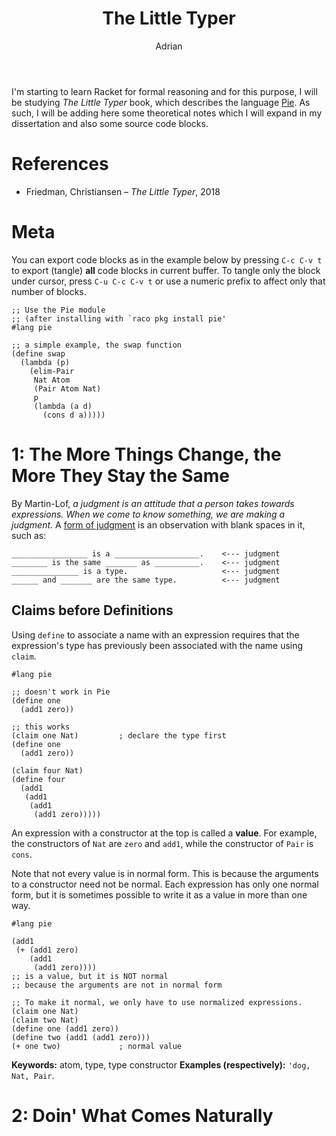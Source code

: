 #+TITLE: The Little Typer
#+AUTHOR: Adrian
#+STARTUP: overview

I'm starting to learn Racket for formal reasoning and for this purpose,
I will be studying /The Little Typer/ book, which describes the language
[[https://github.com/the-little-typer/pie][Pie]]. As such, I will be adding here some theoretical notes which I will
expand in my dissertation and also some source code blocks.

* References
- Friedman, Christiansen -- /The Little Typer/, 2018

* Meta
You can export code blocks as in the example below by pressing
~C-c C-v t~ to export (tangle) *all* code blocks in current buffer.
To tangle only the block under cursor, press ~C-u C-c C-v t~ or use
a numeric prefix to affect only that number of blocks.

#+BEGIN_SRC racket :tangle ../rkt/swap.rkt :exports code
  ;; Use the Pie module
  ;; (after installing with `raco pkg install pie'
  #lang pie

  ;; a simple example, the swap function
  (define swap
	(lambda (p)
	  (elim-Pair
	   Nat Atom
	   (Pair Atom Nat)
	   p
	   (lambda (a d)
		 (cons d a)))))
#+END_SRC

* 1: The More Things Change, the More They Stay the Same
By Martin-Lof, /a judgment is an attitude that a person takes/
/towards expressions. When we come to know something, we are/
/making a judgment/. A _form of judgment_ is an observation
with blank spaces in it, such as:

#+BEGIN_EXAMPLE
_________________ is a ___________________.    <--- judgment
________ is the same _______ as __________.    <--- judgment
_______________ is a type.                     <--- judgment
______ and _______ are the same type.		   <--- judgment
#+END_EXAMPLE

** Claims before Definitions
Using ~define~ to associate a name with an expression requires
that the expression's type has previously been associated with
the name using ~claim~.

#+BEGIN_SRC racket :tangle ../rkt/claim-define.rkt :exports code
  #lang pie

  ;; doesn't work in Pie
  (define one
	(add1 zero))

  ;; this works
  (claim one Nat)         ; declare the type first
  (define one
	(add1 zero))

  (claim four Nat)
  (define four
	(add1
	 (add1
	  (add1
	   (add1 zero)))))
#+END_SRC

An expression with a constructor at the top is called a *value*.
For example, the constructors of ~Nat~ are ~zero~ and ~add1~, while
the constructor of ~Pair~ is ~cons~.

Note that not every value is in normal form. This is because the
arguments to a constructor need not be normal. Each expression has only
one normal form, but it is sometimes possible to write it as a value in
more than one way.

#+BEGIN_SRC racket :tangle ../rkt/values-normal.rkt :exports code
  #lang pie

  (add1
   (+ (add1 zero)
	  (add1
	   (add1 zero))))
  ;; is a value, but it is NOT normal
  ;; because the arguments are not in normal form

  ;; To make it normal, we only have to use normalized expressions.
  (claim one Nat)
  (claim two Nat)
  (define one (add1 zero))
  (define two (add1 (add1 zero)))
  (+ one two)             ; normal value
#+END_SRC

*Keywords:* atom, type, type constructor
*Examples (respectively):* ~'dog, Nat, Pair~.

* 2: Doin' What Comes Naturally

